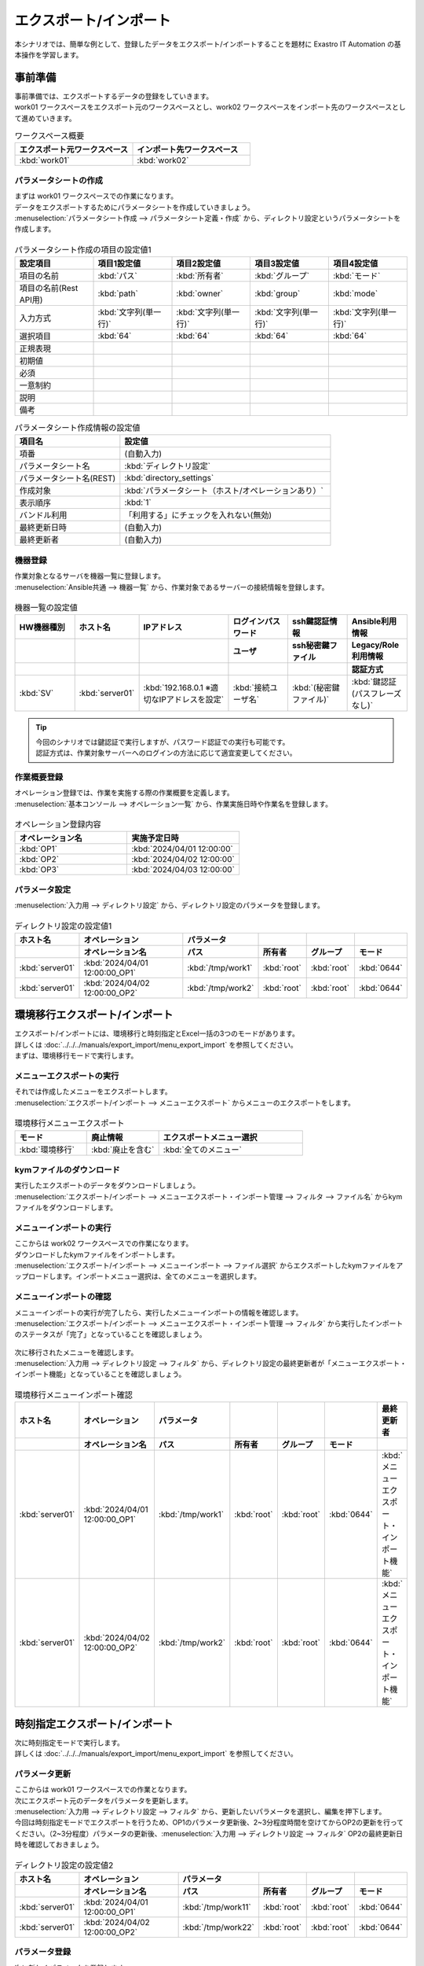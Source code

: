 =======================
エクスポート/インポート
=======================

| 本シナリオでは、簡単な例として、登録したデータをエクスポート/インポートすることを題材に Exastro IT Automation の基本操作を学習します。

事前準備
========

| 事前準備では、エクスポートするデータの登録をしていきます。
| work01 ワークスペースをエクスポート元のワークスペースとし、work02 ワークスペースをインポート先のワークスペースとして進めていきます。

.. list-table:: ワークスペース概要
   :widths: 10 10
   :header-rows: 1

   * - エクスポート元ワークスペース
     - インポート先ワークスペース
   * - :kbd:`work01`
     - :kbd:`work02`

パラメータシートの作成
----------------------

| まずは work01 ワークスペースでの作業になります。

| データをエクスポートするためにパラメータシートを作成していきましょう。
| :menuselection:`パラメータシート作成 --> パラメータシート定義・作成` から、ディレクトリ設定というパラメータシートを作成します。

.. figure:: /images/learn/quickstart/export_import/パラメータシート作成定義.gif
   :width: 1200px
   :alt: パラメータシート作成

.. list-table:: パラメータシート作成の項目の設定値1
   :widths: 10 10 10 10 10
   :header-rows: 1

   * - 設定項目
     - 項目1設定値
     - 項目2設定値
     - 項目3設定値
     - 項目4設定値
   * - 項目の名前
     - :kbd:`パス`
     - :kbd:`所有者`
     - :kbd:`グループ`
     - :kbd:`モード`
   * - 項目の名前(Rest API用) 
     - :kbd:`path`
     - :kbd:`owner`
     - :kbd:`group`
     - :kbd:`mode`
   * - 入力方式
     - :kbd:`文字列(単一行)`
     - :kbd:`文字列(単一行)`
     - :kbd:`文字列(単一行)`
     - :kbd:`文字列(単一行)`
   * - 選択項目
     - :kbd:`64`
     - :kbd:`64`
     - :kbd:`64`
     - :kbd:`64`
   * - 正規表現
     - 
     - 
     - 
     - 
   * - 初期値
     - 
     - 
     - 
     - 
   * - 必須
     - 
     - 
     - 
     - 
   * - 一意制約
     - 
     - 
     - 
     - 
   * - 説明
     - 
     - 
     - 
     - 
   * - 備考
     - 
     - 
     - 
     - 

.. list-table:: パラメータシート作成情報の設定値
   :widths: 5 10
   :header-rows: 1

   * - 項目名
     - 設定値
   * - 項番
     - (自動入力)
   * - パラメータシート名
     - :kbd:`ディレクトリ設定`
   * - パラメータシート名(REST)
     - :kbd:`directory_settings`
   * - 作成対象
     - :kbd:`パラメータシート（ホスト/オペレーションあり）`
   * - 表示順序
     - :kbd:`1`
   * - バンドル利用
     - 「利用する」にチェックを入れない(無効)
   * - 最終更新日時
     - (自動入力)
   * - 最終更新者
     - (自動入力)

機器登録
--------

| 作業対象となるサーバを機器一覧に登録します。

| :menuselection:`Ansible共通 --> 機器一覧` から、作業対象であるサーバーの接続情報を登録します。

.. figure:: /images/learn/quickstart/export_import/機器一覧登録設定.gif
   :width: 1200px
   :alt: 機器一覧登録

.. list-table:: 機器一覧の設定値
   :widths: 10 10 15 10 10 10
   :header-rows: 3

   * - HW機器種別
     - ホスト名
     - IPアドレス
     - ログインパスワード
     - ssh鍵認証情報
     - Ansible利用情報
   * - 
     - 
     - 
     - ユーザ
     - ssh秘密鍵ファイル
     - Legacy/Role利用情報
   * - 
     - 
     - 
     - 
     - 
     - 認証方式
   * - :kbd:`SV`
     - :kbd:`server01`
     - :kbd:`192.168.0.1 ※適切なIPアドレスを設定`
     - :kbd:`接続ユーザ名`
     - :kbd:`(秘密鍵ファイル)`
     - :kbd:`鍵認証(パスフレーズなし)`

.. tip::
   | 今回のシナリオでは鍵認証で実行しますが、パスワード認証での実行も可能です。
   | 認証方式は、作業対象サーバーへのログインの方法に応じて適宜変更してください。

作業概要登録
------------

| オペレーション登録では、作業を実施する際の作業概要を定義します。

.. glossary:: オペレーション
   実施する作業のことで、オペレーションに対して作業対象とパラメータが紐づきます。

| :menuselection:`基本コンソール --> オペレーション一覧` から、作業実施日時や作業名を登録します。

.. figure:: /images/learn/quickstart/export_import/オペレーション登録.png
   :width: 1200px
   :alt: オペレーション登録

.. list-table:: オペレーション登録内容
   :widths: 10 10
   :header-rows: 1

   * - オペレーション名
     - 実施予定日時
   * - :kbd:`OP1`
     - :kbd:`2024/04/01 12:00:00`
   * - :kbd:`OP2`
     - :kbd:`2024/04/02 12:00:00`
   * - :kbd:`OP3`
     - :kbd:`2024/04/03 12:00:00`

パラメータ設定
--------------

| :menuselection:`入力用 --> ディレクトリ設定` から、ディレクトリ設定のパラメータを登録します。

.. figure:: /images/learn/quickstart/export_import/パラメータ入力1.png
   :width: 1200px
   :alt: ディレクトリ設定のパラメータ登録

.. list-table:: ディレクトリ設定の設定値1
  :widths: 5 15 5 5 5 5
  :header-rows: 2

  * - ホスト名
    - オペレーション
    - パラメータ
    -
    -
    -
  * - 
    - オペレーション名
    - パス
    - 所有者
    - グループ
    - モード
  * - :kbd:`server01`
    - :kbd:`2024/04/01 12:00:00_OP1`
    - :kbd:`/tmp/work1`
    - :kbd:`root`
    - :kbd:`root`
    - :kbd:`0644`
  * - :kbd:`server01`
    - :kbd:`2024/04/02 12:00:00_OP2`
    - :kbd:`/tmp/work2`
    - :kbd:`root`
    - :kbd:`root`
    - :kbd:`0644`

環境移行エクスポート/インポート
===============================

| エクスポート/インポートには、環境移行と時刻指定とExcel一括の3つのモードがあります。
| 詳しくは :doc:`../../../manuals/export_import/menu_export_import` を参照してください。
| まずは、環境移行モードで実行します。

メニューエクスポートの実行
--------------------------

| それでは作成したメニューをエクスポートします。
| :menuselection:`エクスポート/インポート --> メニューエクスポート` からメニューのエクスポートをします。

.. figure:: /images/learn/quickstart/export_import/環境移行メニューエクスポート.gif
   :width: 1200px
   :alt: 環境移行メニューエクスポート

.. list-table:: 環境移行メニューエクスポート
  :widths: 5 5 10
  :header-rows: 1

  * - モード
    - 廃止情報
    - エクスポートメニュー選択
  * - :kbd:`環境移行`
    - :kbd:`廃止を含む`
    - :kbd:`全てのメニュー`

kymファイルのダウンロード
-------------------------

| 実行したエクスポートのデータをダウンロードしましょう。
| :menuselection:`エクスポート/インポート --> メニューエクスポート・インポート管理 --> フィルタ --> ファイル名` からkymファイルをダウンロードします。

.. figure:: /images/learn/quickstart/export_import/環境移行ファイルダウンロード.gif
   :width: 1200px
   :alt: 環境移行kymファイルダウンロード

メニューインポートの実行
------------------------

| ここからは work02 ワークスペースでの作業になります。

| ダウンロードしたkymファイルをインポートします。
| :menuselection:`エクスポート/インポート --> メニューインポート --> ファイル選択` からエクスポートしたkymファイルをアップロードします。インポートメニュー選択は、全てのメニューを選択します。

.. figure:: /images/learn/quickstart/export_import/環境移行メニューインポート.gif
   :width: 1200px
   :alt: 環境移行メニューインポート

メニューインポートの確認
------------------------

| メニューインポートの実行が完了したら、実行したメニューインポートの情報を確認します。
| :menuselection:`エクスポート/インポート --> メニューエクスポート・インポート管理 --> フィルタ` から実行したインポートのステータスが「完了」となっていることを確認しましょう。

.. figure:: /images/learn/quickstart/export_import/環境移行メニューインポート確認.png
   :width: 1200px
   :alt: 環境移行メニューインポート確認

| 次に移行されたメニューを確認します。
| :menuselection:`入力用 --> ディレクトリ設定 --> フィルタ` から、ディレクトリ設定の最終更新者が「メニューエクスポート・インポート機能」となっていることを確認しましょう。

.. figure:: /images/learn/quickstart/export_import/環境移行メニューインポート確認2.gif
   :width: 1200px
   :alt: 環境移行メニューインポート確認

.. list-table:: 環境移行メニューインポート確認
  :widths: 5 10 5 5 5 5 10
  :header-rows: 2

  * - ホスト名
    - オペレーション
    - パラメータ
    -
    -
    -
    - 最終更新者
  * - 
    - オペレーション名
    - パス
    - 所有者
    - グループ
    - モード
    - 
  * - :kbd:`server01`
    - :kbd:`2024/04/01 12:00:00_OP1`
    - :kbd:`/tmp/work1`
    - :kbd:`root`
    - :kbd:`root`
    - :kbd:`0644`
    - :kbd:`メニューエクスポート・インポート機能`
  * - :kbd:`server01`
    - :kbd:`2024/04/02 12:00:00_OP2`
    - :kbd:`/tmp/work2`
    - :kbd:`root`
    - :kbd:`root`
    - :kbd:`0644`
    - :kbd:`メニューエクスポート・インポート機能`

時刻指定エクスポート/インポート
===============================

| 次に時刻指定モードで実行します。
| 詳しくは :doc:`../../../manuals/export_import/menu_export_import` を参照してください。

パラメータ更新
--------------

| ここからは work01 ワークスペースでの作業となります。

| 次にエクスポート元のデータをパラメータを更新します。
| :menuselection:`入力用 --> ディレクトリ設定 --> フィルタ` から、更新したいパラメータを選択し、編集を押下します。
| 今回は時刻指定モードでエクスポートを行うため、OP1のパラメータ更新後、2~3分程度時間を空けてからOP2の更新を行ってください。（2~3分程度）パラメータの更新後、:menuselection:`入力用 --> ディレクトリ設定 --> フィルタ` OP2の最終更新日時を確認しておきましょう。

.. figure:: /images/learn/quickstart/export_import/パラメータ入力2.gif
   :width: 1200px
   :alt: ディレクトリ設定のパラメータ更新

.. figure:: /images/learn/quickstart/export_import/パラメータ入力3.gif
   :width: 1200px
   :alt: ディレクトリ設定のパラメータ更新

.. list-table:: ディレクトリ設定の設定値2
  :widths: 5 15 5 5 5 5
  :header-rows: 2

  * - ホスト名
    - オペレーション
    - パラメータ
    - 
    - 
    - 
  * - 
    - オペレーション名
    - パス
    - 所有者
    - グループ
    - モード
  * - :kbd:`server01`
    - :kbd:`2024/04/01 12:00:00_OP1`
    - :kbd:`/tmp/work11`
    - :kbd:`root`
    - :kbd:`root`
    - :kbd:`0644`
  * - :kbd:`server01`
    - :kbd:`2024/04/02 12:00:00_OP2`
    - :kbd:`/tmp/work22`
    - :kbd:`root`
    - :kbd:`root`
    - :kbd:`0644`

パラメータ登録
--------------

| 次に新しくパラメータを登録します。
| :menuselection:`入力用 --> ディレクトリ設定` から、ディレクトリ設定のパラメータを登録します。

.. figure:: /images/learn/quickstart/export_import/パラメータ入力4.png
   :width: 1200px
   :alt: ディレクトリ設定のパラメータ登録

.. list-table:: ディレクトリ設定の設定値3
  :widths: 5 15 5 5 5 5
  :header-rows: 2

  * - ホスト名
    - オペレーション
    - パラメータ
    -
    -
    -
  * - 
    - オペレーション名
    - パス
    - 所有者
    - グループ
    - モード
  * - :kbd:`server01`
    - :kbd:`2024/04/03 12:00:00_OP3`
    - :kbd:`/tmp/work3`
    - :kbd:`root`
    - :kbd:`root`
    - :kbd:`0644`

メニューエクスポートの実行
--------------------------

| それでは更新したメニューをエクスポートします。
| :menuselection:`エクスポート/インポート --> メニューエクスポート` からメニューのエクスポートをします。

.. figure:: /images/learn/quickstart/export_import/時刻指定メニューエクスポート.gif
   :width: 1200px
   :alt: 時刻指定メニューエクスポート

.. list-table:: 時刻指定メニューエクスポート
  :widths: 5 10 5 10
  :header-rows: 1

  * - モード
    - yyyy/MM/dd HH:mm
    - 廃止情報
    - エクスポートメニュー選択
  * - :kbd:`時刻指定`
    - :kbd:`OP2のデータ更新日時`
    - :kbd:`廃止を含む`
    - :kbd:`全てのメニュー`

.. tip::
   | OP1のデータ更新日時以降ですが、例として今回はOP1のデータ更新日時が 2024/08/20 09:51:40 だったため、時刻指定の際は 2024/08/20 09:55 と指定しています。OP2のデータ更新日時が 2024/08/20 09:56:49 であるため、今回の例だと 2024/08/20 09:52 から 2024/08/20 09:56 の間で指定すれば問題なく実行できます。
   | 

kymファイルのダウンロード
-------------------------

| 実行したエクスポートのデータをダウンロードしましょう。
| :menuselection:`エクスポート/インポート --> メニューエクスポート・インポート管理 --> フィルタ --> ファイル名` からkymファイルをダウンロードします。

.. figure:: /images/learn/quickstart/export_import/時刻指定ファイルダウンロード.gif
   :width: 1200px
   :alt: 時刻指定kymファイルダウンロード

メニューインポートの実行
------------------------

| ここからは work02 ワークスペースでの作業になります。

| ダウンロードしたkymファイルをインポートします。
| :menuselection:`エクスポート/インポート --> メニューインポート --> ファイル選択` からエクスポートしたkymファイルをアップロードします。インポートメニュー選択は、全てのメニューを選択します。

.. figure:: /images/learn/quickstart/export_import/時刻指定メニューインポート.gif
   :width: 1200px
   :alt: 時刻指定メニューインポート

メニューインポートの確認
------------------------

| メニューインポートの実行が完了したら、実行したメニューインポートの情報を確認します。
| :menuselection:`エクスポート/インポート --> メニューエクスポート・インポート管理 --> フィルタ` から実行したインポートのステータスが「完了」となっていることを確認しましょう。

.. figure:: /images/learn/quickstart/export_import/時刻指定メニューインポート確認.png
   :width: 1200px
   :alt: 時刻指定メニューインポート確認

| 次に移行されたメニューを確認します。
| :menuselection:`入力用 --> ディレクトリ設定 --> フィルタ` から、時刻指定以降のパラメータが登録、更新されていることを確認しましょう。OP1のデータが更新されておらず、OP2のデータが更新、OP3のデータが登録されていれば大丈夫です。

.. figure:: /images/learn/quickstart/export_import/時刻指定メニューインポート確認2.gif
   :width: 1200px
   :alt: 時刻指定メニューインポート確認

.. list-table:: ディレクトリ設定の設定値2
  :widths: 5 10 5 5 5 5 10
  :header-rows: 2

  * - ホスト名
    - オペレーション
    - パラメータ
    - 
    - 
    -
    - 最終更新者
  * - 
    - オペレーション名
    - パス
    - 所有者
    - グループ
    - モード
    - 
  * - :kbd:`server01`
    - :kbd:`2024/04/01 12:00:00_OP1`
    - :kbd:`/tmp/work1`
    - :kbd:`root`
    - :kbd:`root`
    - :kbd:`0644`
    - :kbd:`メニューエクスポート・インポート機能`
  * - :kbd:`server01`
    - :kbd:`2024/04/02 12:00:00_OP2`
    - :kbd:`/tmp/work22`
    - :kbd:`root`
    - :kbd:`root`
    - :kbd:`0644`
    - :kbd:`メニューエクスポート・インポート機能`
  * - :kbd:`server01`
    - :kbd:`2024/04/03 12:00:00_OP3`
    - :kbd:`/tmp/work3`
    - :kbd:`root`
    - :kbd:`root`
    - :kbd:`0644`
    - :kbd:`メニューエクスポート・インポート機能`

Excel一括エクスポート/インポート
================================

| 次にExcel一括モードで実行します。
| 詳しくは :doc:`../../../manuals/export_import/excel_export_import` を参照してください。

Excel一括エクスポートの実行
---------------------------

| ここからは work01 ワークスペースでの作業となります。

| それではメニューをエクスポートします。
| :menuselection:`エクスポート/インポート --> Excel一括エクスポート` からメニューのエクスポートをします。

.. figure:: /images/learn/quickstart/export_import/Excel一括メニューエクスポート.gif
   :width: 1200px
   :alt: Excel一括メニューエクスポート

.. list-table:: Excel一括メニューエクスポート
  :widths: 5 5
  :header-rows: 1

  * - 廃止情報
    - エクスポートメニュー選択
  * - :kbd:`全レコード`
    - :kbd:`全てのメニュー`

zipファイルのダウンロード
-------------------------

| 実行したエクスポートのデータをダウンロードしましょう。
| :menuselection:`エクスポート/インポート --> Excel一括エクスポート・インポート管理 --> フィルタ --> ファイル名` からzipファイルをダウンロードします。

.. figure:: /images/learn/quickstart/export_import/Excel一括zipファイルダウンロード.gif
   :width: 1200px
   :alt: Excel一括zipファイルダウンロード

Excelファイルの編集
-------------------

| zipファイルダウンロード後、ファイルを解凍しましょう。本シナリオでは、Excel一括エクスポート機能を使用し、オペレーション一覧へ新たなオペレーションの登録処理を行います。
| 解凍したファイル、:menuselection:`基本コンソール --> オペレーション一覧` を開き、ファイルを以下のように編集し、上書き保存します。

.. figure:: /images/learn/quickstart/export_import/Excel一括ファイル編集.png
   :width: 1200px
   :alt: Excel一括ファイル編集

.. list-table:: Excelファイル編集
  :widths: 5 5 10
  :header-rows: 1

  * - 実行処理種別
    - オペレーション名
    - 実施予定日時
  * - :kbd:`登録`
    - :kbd:`OP4`
    - :kbd:`2024/04/04 12:00:00`
  * - :kbd:`登録`
    - :kbd:`OP5`
    - :kbd:`2024/04/05 12:00:00`
  * - :kbd:`登録`
    - :kbd:`OP6`
    - :kbd:`2024/04/06 12:00:00`

| その後、エクスポートした全てのファイルを選択し、zipファイルに圧縮します。zipファイル名は任意のファイル名で大丈夫です。

.. figure:: /images/learn/quickstart/export_import/Excelファイルzip.gif
   :width: 1200px
   :alt: Excelファイルzip方法

Excel一括インポートの実行
-------------------------

| ここからは work02 ワークスペースでの作業になります。

| 圧縮したzipファイルをインポートします。
| :menuselection:`エクスポート/インポート --> Excel一括インポート --> ファイル選択` からエクスポートしたzipファイルをアップロードします。インポートメニュー選択は、全てのメニューを選択します。

.. figure:: /images/learn/quickstart/export_import/Excel一括インポート.gif
   :width: 1200px
   :alt: Excel一括インポート

Excel一括インポートの確認
-------------------------

| メニューインポートの実行が完了したら、実行したメニューインポートの情報を確認します。
| :menuselection:`エクスポート/インポート --> Excel一括エクスポート・インポート管理 --> フィルタ` から実行したインポートのステータスが「完了」となっていることを確認しましょう。
| そして、:menuselection:`エクスポート/インポート --> Excel一括エクスポート・インポート管理 --> フィルタ --> 結果` から結果logファイルをダウンロードします。ダウンロードしたlogファイルを開き、登録件数を確認しましょう。

.. figure:: /images/learn/quickstart/export_import/Excel一括インポート確認.gif
   :width: 1200px
   :alt: Excel一括インポート確認

.. figure:: /images/learn/quickstart/export_import/Excel一括インポート確認2.png
   :width: 1200px
   :alt: Excel一括インポート確認

| 次に、ファイルを編集して登録した内容を確認します。
| :menuselection:`基本コンソール --> オペレーション一覧 --> フィルタ` から登録したオペレーションが追加されていることを確認しましょう。

.. figure:: /images/learn/quickstart/export_import/Excel一括インポート確認3.gif
   :width: 1200px
   :alt: Excel一括インポート確認

.. list-table:: オペレーション登録内容
   :widths: 5 5 10
   :header-rows: 1

   * - オペレーション名
     - 実施予定日時
     - 最終更新者
   * - :kbd:`OP1`
     - :kbd:`2024/04/01 12:00:00`
     - :kbd:`メニューエクスポート・インポート機能`
   * - :kbd:`OP2`
     - :kbd:`2024/04/02 12:00:00`
     - :kbd:`メニューエクスポート・インポート機能`
   * - :kbd:`OP3`
     - :kbd:`2024/04/03 12:00:00`
     - :kbd:`メニューエクスポート・インポート機能`
   * - :kbd:`OP4`
     - :kbd:`2024/04/04 12:00:00`
     - :kbd:`User名`
   * - :kbd:`OP5`
     - :kbd:`2024/04/05 12:00:00`
     - :kbd:`User名`
   * - :kbd:`OP6`
     - :kbd:`2024/04/06 12:00:00`
     - :kbd:`User名`

まとめ
======

| 本シナリオでは、パラメータシートやオペレーションを作成し、それらを別のワークスペースに移行するというシナリオでエクスポート/インポート機能を学習しました。
| エクスポート/インポート機能を使うと、新たにワークスペースを作成し、既存のデータを簡単に新たに作成したワークスペースへ移行することが出来ます。
| より詳細な情報を知りたい場合は、:doc:`../../../manuals/index` を参照してください。